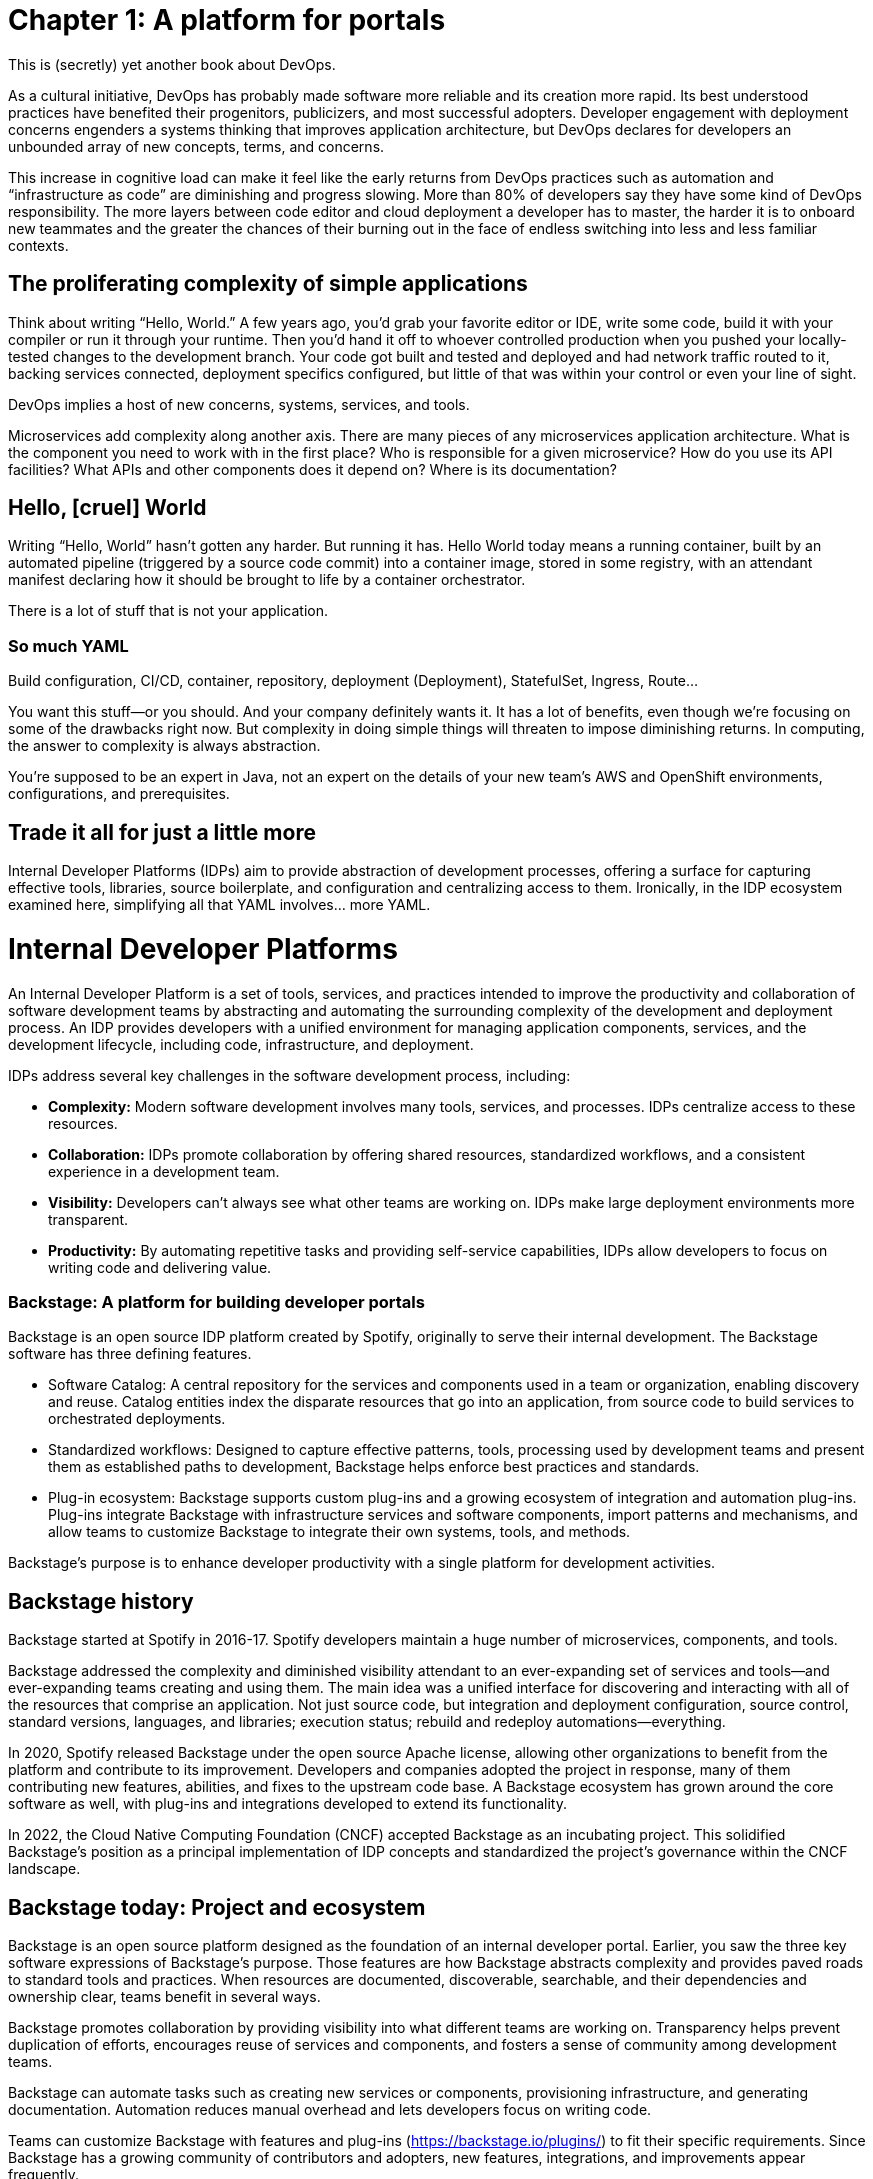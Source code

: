 = Chapter 1: A platform for portals

This is (secretly) yet another book about DevOps.

As a cultural initiative, DevOps has probably made software more reliable and its creation more rapid. Its best understood practices have benefited their progenitors, publicizers, and most successful adopters. Developer engagement with deployment concerns engenders a systems thinking that improves application architecture, but DevOps declares for developers an unbounded array of new concepts, terms, and concerns.

This increase in cognitive load can make it feel like the early returns from DevOps practices such as automation and “infrastructure as code” are diminishing and progress slowing. More than 80% of developers say they have some kind of DevOps responsibility. The more layers between code editor and cloud deployment a developer has to master, the harder it is to onboard new teammates and the greater the chances of their burning out in the face of endless switching into less and less familiar contexts.

== The proliferating complexity of simple applications

Think about writing “Hello, World.” A few years ago, you’d grab your favorite editor or IDE, write some code, build it with your compiler or run it through your runtime. Then you’d hand it off to whoever controlled production when you pushed your locally-tested changes to the development branch. Your code got built and tested and deployed and had network traffic routed to it, backing services connected, deployment specifics configured, but little of that was within your control or even your line of sight.

DevOps implies a host of new concerns, systems, services, and tools.

Microservices add complexity along another axis. There are many pieces of any microservices application architecture. What is the component you need to work with in the first place? Who is responsible for a given microservice? How do you use its API facilities? What APIs and other components does it depend on? Where is its documentation?

== Hello, [cruel] World

Writing “Hello, World” hasn’t gotten any harder. But running it has. Hello World today means a running container, built by an automated pipeline (triggered by a source code commit) into a container image, stored in some registry, with an attendant manifest declaring how it should be brought to life by a container orchestrator.

There is a lot of stuff that is not your application.

=== So much YAML

Build configuration, CI/CD, container, repository, deployment (Deployment), StatefulSet, Ingress, Route…

You want this stuff—or you should. And your company definitely wants it. It has a lot of benefits, even though we’re focusing on some of the drawbacks right now. But complexity in doing simple things will threaten to impose diminishing returns. In computing, the answer to complexity is always abstraction.

You’re supposed to be an expert in Java, not an expert on the details of your new team’s AWS and OpenShift environments, configurations, and prerequisites.

== Trade it all for just a little more

Internal Developer Platforms (IDPs) aim to provide abstraction of development processes, offering a surface for capturing effective tools, libraries, source boilerplate, and configuration and centralizing access to them. Ironically, in the IDP ecosystem examined here, simplifying all that YAML involves… more YAML.

= Internal Developer Platforms

An Internal Developer Platform is a set of tools, services, and practices intended to improve the productivity and collaboration of software development teams by abstracting and automating the surrounding complexity of the development and deployment process. An IDP provides developers with a unified environment for managing application components, services, and the development lifecycle, including code, infrastructure, and deployment.

IDPs address several key challenges in the software development process, including:

* *Complexity:* Modern software development involves many tools, services, and processes. IDPs centralize access to these resources.
* *Collaboration:* IDPs promote collaboration by offering shared resources, standardized workflows, and a consistent experience in a development team.
* *Visibility:* Developers can’t always see what other teams are working on. IDPs make large deployment environments more transparent.
* *Productivity:* By automating repetitive tasks and providing self-service capabilities, IDPs allow developers to focus on writing code and delivering value.

=== Backstage: A platform for building developer portals

Backstage is an open source IDP platform created by Spotify, originally to serve their internal development. The Backstage software has three defining features.

* Software Catalog: A central repository for the services and components used in a team or organization, enabling discovery and reuse. Catalog entities index the disparate resources that go into an application, from source code to build services to orchestrated deployments.
* Standardized workflows: Designed to capture effective patterns, tools, processing used by development teams and present them as established paths to development, Backstage helps enforce best practices and standards.
* Plug-in ecosystem: Backstage supports custom plug-ins and a growing ecosystem of integration and automation plug-ins. Plug-ins integrate Backstage with infrastructure services and software components, import patterns and mechanisms, and allow teams to customize Backstage to integrate their own systems, tools, and methods. 

Backstage's purpose is to enhance developer productivity with a single platform for development activities.

== Backstage history

Backstage started at Spotify in 2016-17. Spotify developers maintain a huge number of microservices, components, and tools.

Backstage addressed the complexity and diminished visibility attendant to an ever-expanding set of services and tools—and ever-expanding teams creating and using them. The main idea was a unified interface for discovering and interacting with all of the resources that comprise an application. Not just source code, but integration and deployment configuration, source control, standard versions, languages, and libraries; execution status; rebuild and redeploy automations—everything.

In 2020, Spotify released Backstage under the open source Apache license, allowing other organizations to benefit from the platform and contribute to its improvement. Developers and companies adopted the project in response, many of them contributing new features, abilities, and fixes to the upstream code base. A Backstage ecosystem has grown around the core software as well, with plug-ins and integrations developed to extend its functionality.

In 2022, the Cloud Native Computing Foundation (CNCF) accepted Backstage as an incubating project. This solidified Backstage's position as a principal implementation of IDP concepts and standardized the project’s governance within the CNCF landscape.

== Backstage today: Project and ecosystem

Backstage is an open source platform designed as the foundation of an internal developer portal. Earlier, you saw the three key software expressions of Backstage’s purpose. Those features are how Backstage abstracts complexity and provides paved roads to standard tools and practices. When resources are documented, discoverable, searchable, and their dependencies and ownership clear, teams benefit in several ways.

Backstage promotes collaboration by providing visibility into what different teams are working on. Transparency helps prevent duplication of efforts, encourages reuse of services and components, and fosters a sense of community among development teams.

Backstage can automate tasks such as creating new services or components, provisioning infrastructure, and generating documentation. Automation reduces manual overhead and lets developers focus on writing code.

Teams can customize Backstage with features and plug-ins (https://backstage.io/plugins/) to fit their specific requirements. Since Backstage has a growing community of contributors and adopters, new features, integrations, and improvements appear frequently.

== Red Hat Developer Hub	 	 	 	

Akin to familiar Red Hat flagship products like link:https://developers.redhat.com/products/rhel/overview[Red Hat Enterprise Linux] and link:https://developers.redhat.com/products/openshift/overview[Red Hat OpenShift], link:https://developers.redhat.com/products/developer-hub/overview[Red Hat Developer Hub] (RHDH) is an enterprise distribution with an open source project at its core. Harnessing the Backstage core code together with curated plug-ins, day-two configuration, and ready-made golden path templates for common development scenarios, RHDH in turn has an open source “midstream” project, called Janus, where community development efforts are organized and publicly conducted.

Like Backstage, Red Hat Developer Hub is a platform for building developer portals. There is always platform engineering work, with or without that formal title. Identifying patterns and standards and refining them in line with organization goals is a key part of getting value out of your site’s developer portal. RHDH makes it easier for you to get started with the examples in the book by avoiding a lot of secondary decisions about integrations, configuration, and features that you’d need to make if you started from scratch with upstream Backstage.

== Note about names

You’ll see both the names Backstage and Red Hat Developer Hub in this book, which uses RHDH as a convenient Backstage deployment. We don’t exactly use the terms interchangeably. Directions and examples will usually refer to Red Hat Developer Hub, but concepts and terms that come directly from the upstream Backstage core are named as such. For example, you might go to the RHDH Catalog, but see references to core concepts like Backstage Software Templates. This illustrates how RHDH is a distribution of Backstage, providing all the core Backstage features, layered beneath essential plug-ins and configuration tended by Red Hat in the Developer Hub product. The examples in this book could be followed stepwise on a generic Backstage instance with little adaptation. But not any generic Backstage. You need a Backstage instance configured with the plug-ins for the implementing services on which the examples depend.

= Summary

Every team and every project evolves a tailored development environment. This collection of tools, services and configuration is often maintained by convention and transmitted by osmosis.

Internal Developer Portals help teams curate, manage and replicate these environments. Backstage is an open source CNCF project for building developer portals, and for encapsulating tools, services, documentation and best practices in “golden paths” to ease onboarding and everyday work. Red Hat Developer Hub is Red Hat’s enterprise IDP platform, curating Backstage core and the ecosystem around it.
